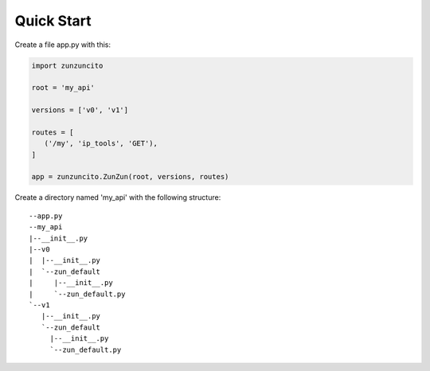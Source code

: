 Quick Start
===========

Create a file app.py with this:

.. code-block:: python

   import zunzuncito

   root = 'my_api'

   versions = ['v0', 'v1']

   routes = [
      ('/my', 'ip_tools', 'GET'),
   ]

   app = zunzuncito.ZunZun(root, versions, routes)

Create a directory named 'my_api' with the following structure::

   --app.py
   --my_api
   |--__init__.py
   |--v0
   |  |--__init__.py
   |  `--zun_default
   |     |--__init__.py
   |     `--zun_default.py
   `--v1
      |--__init__.py
      `--zun_default
        |--__init__.py
        `--zun_default.py
